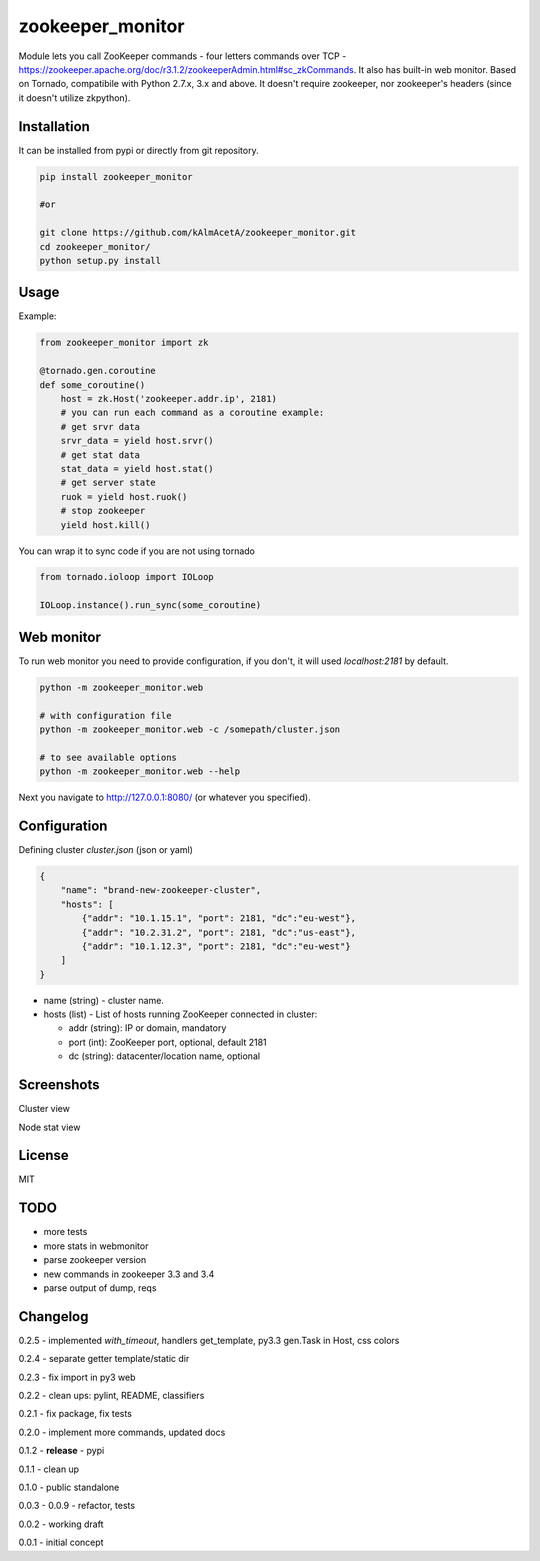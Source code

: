 zookeeper_monitor
==================

|image0|_ |image2|_ |image1|_

.. |image0| image:: https://api.travis-ci.org/kAlmAcetA/zookeeper_monitor.png?branch=master
.. _image0: https://travis-ci.org/kAlmAcetA/zookeeper_monitor
.. |image1| image:: https://landscape.io/github/kAlmAcetA/zookeeper_monitor/master/landscape.svg?style=flat
.. _image1: https://landscape.io/github/kAlmAcetA/zookeeper_monitor
.. |image2| image:: https://pypip.in/version/zookeeper_monitor/badge.svg?style=flat
.. _image2: https://pypi.python.org/pypi/zookeeper_monitor

Module lets you call ZooKeeper commands - four letters commands over TCP - https://zookeeper.apache.org/doc/r3.1.2/zookeeperAdmin.html#sc_zkCommands. It also has built-in web monitor. Based on Tornado, compatibile with Python 2.7.x, 3.x and above. It doesn't require zookeeper, nor zookeeper's headers (since it doesn't utilize zkpython).

Installation
------------

It can be installed from pypi or directly from git repository.

.. code-block:: bash

    pip install zookeeper_monitor

    #or

    git clone https://github.com/kAlmAcetA/zookeeper_monitor.git
    cd zookeeper_monitor/
    python setup.py install

Usage
------------

Example:

.. code-block:: python

    from zookeeper_monitor import zk

    @tornado.gen.coroutine
    def some_coroutine()
        host = zk.Host('zookeeper.addr.ip', 2181)
        # you can run each command as a coroutine example:
        # get srvr data
        srvr_data = yield host.srvr()
        # get stat data
        stat_data = yield host.stat()
        # get server state
        ruok = yield host.ruok()
        # stop zookeeper
        yield host.kill()


You can wrap it to sync code if you are not using tornado

.. code-block:: python

    from tornado.ioloop import IOLoop

    IOLoop.instance().run_sync(some_coroutine)


Web monitor
-----------

To run web monitor you need to provide configuration, if you don't, it will used `localhost:2181` by default.

.. code-block:: bash

    python -m zookeeper_monitor.web

    # with configuration file
    python -m zookeeper_monitor.web -c /somepath/cluster.json

    # to see available options
    python -m zookeeper_monitor.web --help


Next you navigate to http://127.0.0.1:8080/ (or whatever you specified).

Configuration
-------------

Defining cluster `cluster.json` (json or yaml)

.. code-block:: json

    {
        "name": "brand-new-zookeeper-cluster",
        "hosts": [
            {"addr": "10.1.15.1", "port": 2181, "dc":"eu-west"},
            {"addr": "10.2.31.2", "port": 2181, "dc":"us-east"},
            {"addr": "10.1.12.3", "port": 2181, "dc":"eu-west"}
        ]
    }


* name (string) - cluster name.
* hosts (list) - List of hosts running ZooKeeper connected in cluster:

  - addr (string): IP or domain, mandatory
  - port (int): ZooKeeper port, optional, default 2181
  - dc (string): datacenter/location name, optional
  
Screenshots
-----------

Cluster view
|image22|_

.. |image22| image:: https://cloud.githubusercontent.com/assets/670887/5609840/172c1e38-94aa-11e4-92e5-9b4e8a06632c.png
.. _image22: https://cloud.githubusercontent.com/assets/670887/5609840/172c1e38-94aa-11e4-92e5-9b4e8a06632c.png

Node stat view
|image23|_

.. |image23| image:: https://cloud.githubusercontent.com/assets/670887/5609842/1be19584-94aa-11e4-8cd1-5df63c1bfaaf.png
.. _image23: https://cloud.githubusercontent.com/assets/670887/5609842/1be19584-94aa-11e4-8cd1-5df63c1bfaaf.png

License
-------
MIT

TODO
----
- more tests
- more stats in webmonitor
- parse zookeeper version
- new commands in zookeeper 3.3 and 3.4
- parse output of dump, reqs

Changelog
---------

0.2.5 - implemented `with_timeout`, handlers get_template, py3.3 gen.Task in Host, css colors

0.2.4 - separate getter template/static dir

0.2.3 - fix import in py3 web

0.2.2 - clean ups: pylint, README, classifiers

0.2.1 - fix package, fix tests

0.2.0 - implement more commands, updated docs

0.1.2 - **release** - pypi

0.1.1 - clean up

0.1.0 - public standalone

0.0.3 - 0.0.9 - refactor, tests

0.0.2 - working draft

0.0.1 - initial concept
